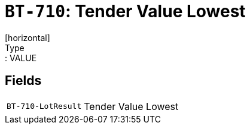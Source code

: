 = `BT-710`: Tender Value Lowest
[horizontal]
Type:: VALUE
== Fields
[horizontal]
  `BT-710-LotResult`:: Tender Value Lowest
